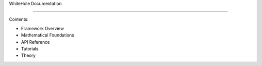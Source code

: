 WhiteHole Documentation

=======================

Contents:

- Framework Overview

- Mathematical Foundations

- API Reference

- Tutorials

- Theory